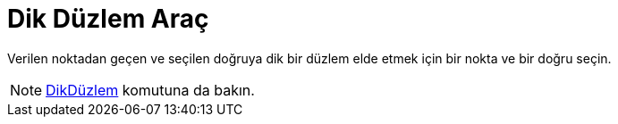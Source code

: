 = Dik Düzlem Araç
ifdef::env-github[:imagesdir: /tr/modules/ROOT/assets/images]

Verilen noktadan geçen ve seçilen doğruya dik bir düzlem elde etmek için bir nokta ve bir doğru seçin.

[NOTE]
====

xref:/commands/DikDüzlem.adoc[DikDüzlem] komutuna da bakın.

====
